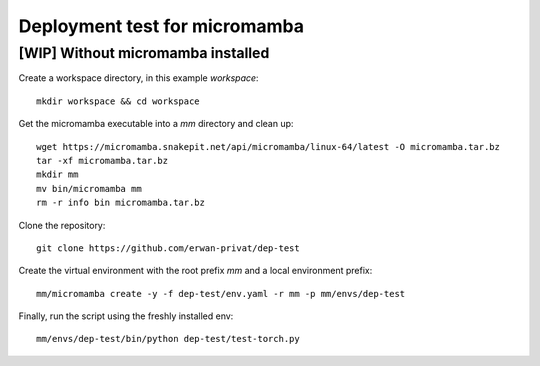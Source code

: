 Deployment test for micromamba
==============================

[WIP] Without micromamba installed
----------------------------------

Create a workspace directory, in this example `workspace`::

  mkdir workspace && cd workspace

Get the micromamba executable into a `mm` directory and clean up::

  wget https://micromamba.snakepit.net/api/micromamba/linux-64/latest -O micromamba.tar.bz
  tar -xf micromamba.tar.bz
  mkdir mm
  mv bin/micromamba mm
  rm -r info bin micromamba.tar.bz

Clone the repository::

  git clone https://github.com/erwan-privat/dep-test

Create the virtual environment with the root prefix `mm` and a local
environment prefix::

  mm/micromamba create -y -f dep-test/env.yaml -r mm -p mm/envs/dep-test

Finally, run the script using the freshly installed env::

  mm/envs/dep-test/bin/python dep-test/test-torch.py
